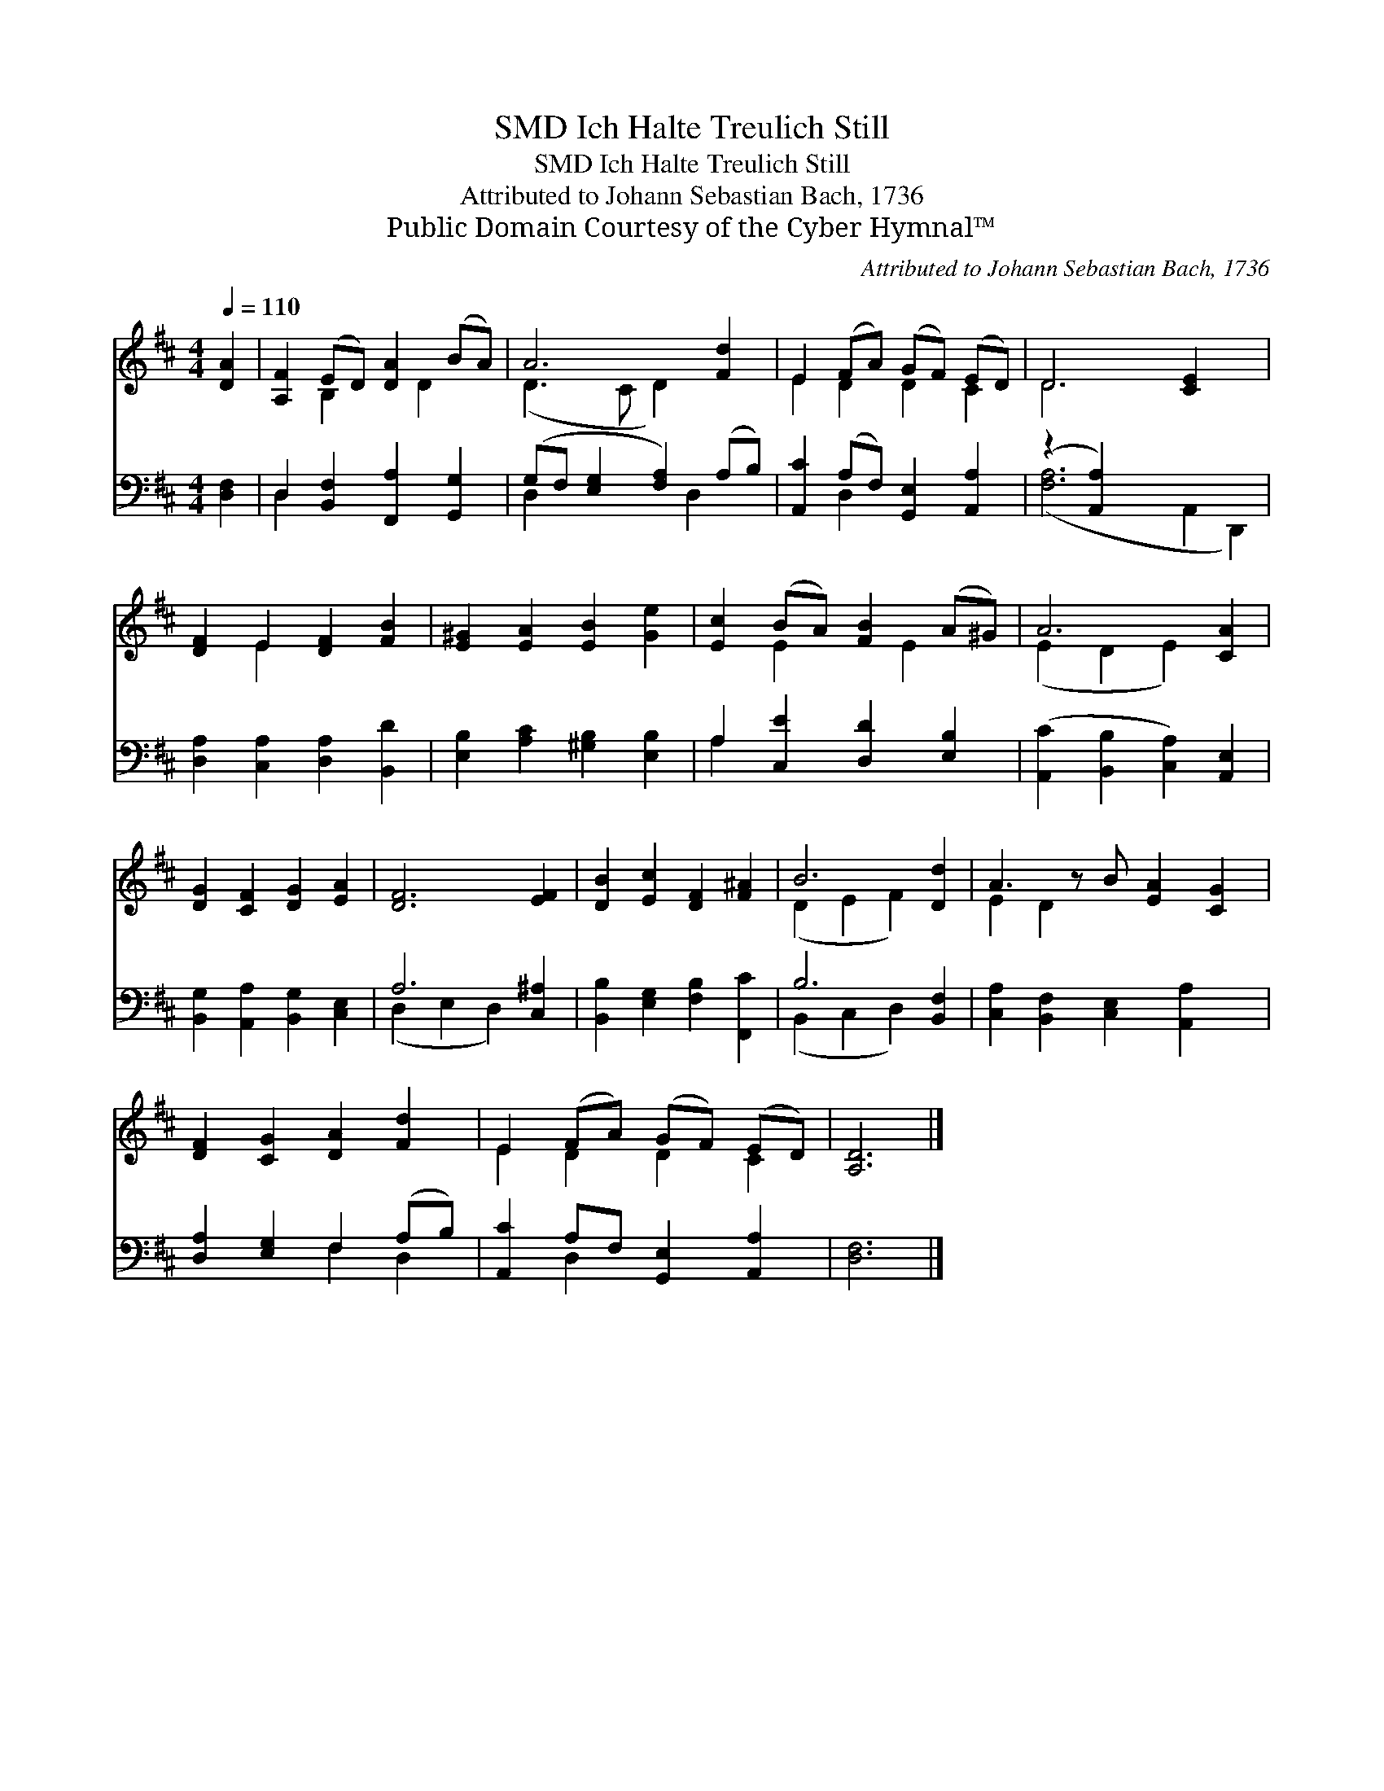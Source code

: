 X:1
T:Ich Halte Treulich Still, SMD
T:Ich Halte Treulich Still, SMD
T:Attributed to Johann Sebastian Bach, 1736
T:Public Domain Courtesy of the Cyber Hymnal™
C:Attributed to Johann Sebastian Bach, 1736
Z:Public Domain
Z:Courtesy of the Cyber Hymnal™
%%score ( 1 2 ) ( 3 4 )
L:1/8
Q:1/4=110
M:4/4
K:D
V:1 treble 
V:2 treble 
V:3 bass 
V:4 bass 
V:1
 [DA]2 | [A,F]2 (ED) [DA]2 (BA) | A6 [Fd]2 | E2 (FA) (GF) (ED) | D6 [CE]2 x2 | %5
 [DF]2 E2 [DF]2 [FB]2 | [E^G]2 [EA]2 [EB]2 [Ge]2 | [Ec]2 (BA) [FB]2 (A^G) | A6 [CA]2 | %9
 [DG]2 [CF]2 [DG]2 [EA]2 | [DF]6 [EF]2 | [DB]2 [Ec]2 [DF]2 [F^A]2 | B6 [Dd]2 | A3 z B [EA]2 [CG]2 | %14
 [DF]2 [CG]2 [DA]2 [Fd]2 | E2 (FA) (GF) (ED) | [A,D]6 |] %17
V:2
 x2 | x2 B,2 x D2 x | (D3 C D2) x2 | E2 D2 D2 C2 | D6 x4 | x2 E2 x4 | x8 | x2 E2 x E2 x | %8
 (E2 D2 E2) x2 | x8 | x8 | x8 | (D2 E2 F2) x2 | E2 D2 x5 | x8 | E2 D2 D2 C2 | x6 |] %17
V:3
 [D,F,]2 | D,2 [B,,F,]2 [F,,A,]2 [G,,G,]2 | (G,F, [E,G,]2 [F,A,]2) (A,B,) | %3
 [A,,C]2 (A,F,) [G,,E,]2 [A,,A,]2 | (z2 [A,,A,]2) x6 | [D,A,]2 [C,A,]2 [D,A,]2 [B,,D]2 | %6
 [E,B,]2 [A,C]2 [^G,B,]2 [E,B,]2 | A,2 [C,E]2 [D,D]2 [E,B,]2 | %8
 ([A,,C]2 [B,,B,]2 [C,A,]2) [A,,E,]2 | [B,,G,]2 [A,,A,]2 [B,,G,]2 [C,E,]2 | A,6 [C,^A,]2 | %11
 [B,,B,]2 [E,G,]2 [F,B,]2 [F,,C]2 | B,6 [B,,F,]2 | [C,A,]2 [B,,F,]2 [C,E,]2 [A,,A,]2 x | %14
 [D,A,]2 [E,G,]2 F,2 (A,B,) | [A,,C]2 A,F, [G,,E,]2 [A,,A,]2 | [D,F,]6 |] %17
V:4
 x2 | D,2 x6 | D,2 x3 D,2 x | x2 D,2 x4 | ([F,A,]6 A,,2 D,,2) | x8 | x8 | A,2 x6 | x8 | x8 | %10
 (D,2 E,2 D,2) x2 | x8 | (B,,2 C,2 D,2) x2 | x9 | x4 F,2 D,2 | x2 D,2 x4 | x6 |] %17

